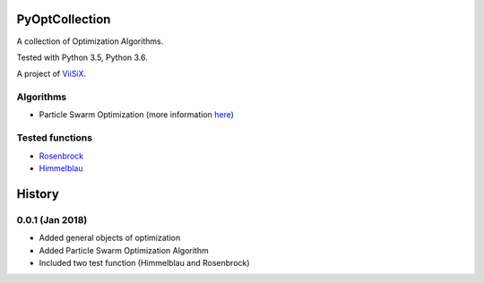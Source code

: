 PyOptCollection
===============

A collection of Optimization Algorithms.

Tested with Python 3.5, Python 3.6.

A project of `ViiSiX <https://viisix.space/>`_.

Algorithms
----------

- Particle Swarm Optimization
  (more information `here <https://viisix.space/algorijs/01-particles-swarm-optimization/>`_)

Tested functions
----------------

- `Rosenbrock <https://en.wikipedia.org/wiki/Rosenbrock_function/>`_
- `Himmelblau <https://en.wikipedia.org/wiki/Himmelblau's_function/>`_


History
=======

0.0.1 (Jan 2018)
----------------

- Added general objects of optimization
- Added Particle Swarm Optimization Algorithm
- Included two test function (Himmelblau and Rosenbrock)


